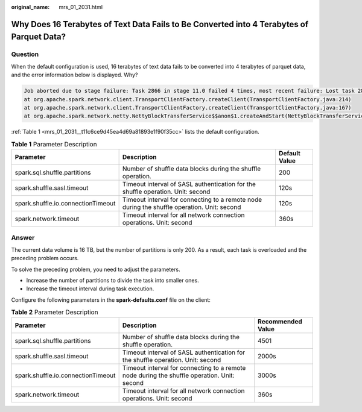 :original_name: mrs_01_2031.html

.. _mrs_01_2031:

Why Does 16 Terabytes of Text Data Fails to Be Converted into 4 Terabytes of Parquet Data?
==========================================================================================

Question
--------

When the default configuration is used, 16 terabytes of text data fails to be converted into 4 terabytes of parquet data, and the error information below is displayed. Why?

.. code-block::

   Job aborted due to stage failure: Task 2866 in stage 11.0 failed 4 times, most recent failure: Lost task 2866.6 in stage 11.0 (TID 54863, linux-161, 2): java.io.IOException: Failed to connect to /10.16.1.11:23124
   at org.apache.spark.network.client.TransportClientFactory.createClient(TransportClientFactory.java:214)
   at org.apache.spark.network.client.TransportClientFactory.createClient(TransportClientFactory.java:167)
   at org.apache.spark.network.netty.NettyBlockTransferService$$anon$1.createAndStart(NettyBlockTransferService.scala:92)

:ref:`Table 1 <mrs_01_2031__t11c6ce9d45ea4d69a81893e1f90f35cc>` lists the default configuration.

.. _mrs_01_2031__t11c6ce9d45ea4d69a81893e1f90f35cc:

.. table:: **Table 1** Parameter Description

   +------------------------------------+---------------------------------------------------------------------------------------------+---------------+
   | Parameter                          | Description                                                                                 | Default Value |
   +====================================+=============================================================================================+===============+
   | spark.sql.shuffle.partitions       | Number of shuffle data blocks during the shuffle operation.                                 | 200           |
   +------------------------------------+---------------------------------------------------------------------------------------------+---------------+
   | spark.shuffle.sasl.timeout         | Timeout interval of SASL authentication for the shuffle operation. Unit: second             | 120s          |
   +------------------------------------+---------------------------------------------------------------------------------------------+---------------+
   | spark.shuffle.io.connectionTimeout | Timeout interval for connecting to a remote node during the shuffle operation. Unit: second | 120s          |
   +------------------------------------+---------------------------------------------------------------------------------------------+---------------+
   | spark.network.timeout              | Timeout interval for all network connection operations. Unit: second                        | 360s          |
   +------------------------------------+---------------------------------------------------------------------------------------------+---------------+

Answer
------

The current data volume is 16 TB, but the number of partitions is only 200. As a result, each task is overloaded and the preceding problem occurs.

To solve the preceding problem, you need to adjust the parameters.

-  Increase the number of partitions to divide the task into smaller ones.
-  Increase the timeout interval during task execution.

Configure the following parameters in the **spark-defaults.conf** file on the client:

.. table:: **Table 2** Parameter Description

   +------------------------------------+---------------------------------------------------------------------------------------------+-------------------+
   | Parameter                          | Description                                                                                 | Recommended Value |
   +====================================+=============================================================================================+===================+
   | spark.sql.shuffle.partitions       | Number of shuffle data blocks during the shuffle operation.                                 | 4501              |
   +------------------------------------+---------------------------------------------------------------------------------------------+-------------------+
   | spark.shuffle.sasl.timeout         | Timeout interval of SASL authentication for the shuffle operation. Unit: second             | 2000s             |
   +------------------------------------+---------------------------------------------------------------------------------------------+-------------------+
   | spark.shuffle.io.connectionTimeout | Timeout interval for connecting to a remote node during the shuffle operation. Unit: second | 3000s             |
   +------------------------------------+---------------------------------------------------------------------------------------------+-------------------+
   | spark.network.timeout              | Timeout interval for all network connection operations. Unit: second                        | 360s              |
   +------------------------------------+---------------------------------------------------------------------------------------------+-------------------+
